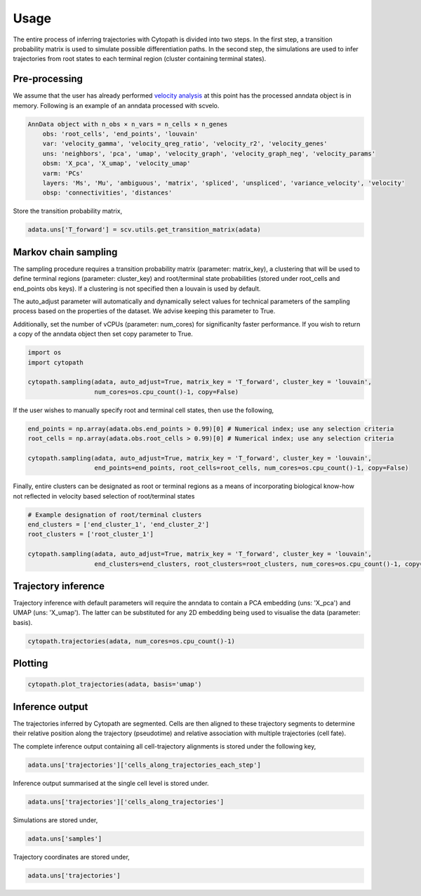 Usage
====

The entire process of inferring trajectories with Cytopath is divided into two steps. In the first step, a transition probability matrix is used to simulate possible differentiation paths. In the second step, the simulations are used to infer trajectories from root states to each terminal region (cluster containing terminal states).  

Pre-processing
--------------

We assume that the user has already performed `velocity analysis <https://scvelo.readthedocs.io/>`_ at this point has the processed anndata object is in memory. Following is an example of an anndata processed with scvelo.

.. code-block:: console

   AnnData object with n_obs × n_vars = n_cells × n_genes
       obs: 'root_cells', 'end_points', 'louvain'
       var: 'velocity_gamma', 'velocity_qreg_ratio', 'velocity_r2', 'velocity_genes'
       uns: 'neighbors', 'pca', 'umap', 'velocity_graph', 'velocity_graph_neg', 'velocity_params'
       obsm: 'X_pca', 'X_umap', 'velocity_umap'
       varm: 'PCs'
       layers: 'Ms', 'Mu', 'ambiguous', 'matrix', 'spliced', 'unspliced', 'variance_velocity', 'velocity'
       obsp: 'connectivities', 'distances'
       
Store the transition probability matrix,
 
.. code-block:: console
 
   adata.uns['T_forward'] = scv.utils.get_transition_matrix(adata)
 
Markov chain sampling
---------------------

The sampling procedure requires a transition probability matrix (parameter: matrix_key), a clustering that will be used to define terminal regions (parameter: cluster_key) and root/terminal state probabilities (stored under root_cells and end_points obs keys). If a clustering is not specified then a louvain is used by default. 

The auto_adjust parameter will automatically and dynamically select values for technical parameters of the sampling process based on the properties of the dataset. We advise keeping this parameter to True.

Additionally, set the number of vCPUs (parameter: num_cores) for significanlty faster performance. If you wish to return a copy of the anndata object then set copy parameter to True.

.. code-block:: console
  
   import os
   import cytopath
   
   cytopath.sampling(adata, auto_adjust=True, matrix_key = 'T_forward', cluster_key = 'louvain', 
                     num_cores=os.cpu_count()-1, copy=False)
   
If the user wishes to manually specify root and terminal cell states, then use the following,

.. code-block:: console

   end_points = np.array(adata.obs.end_points > 0.99)[0] # Numerical index; use any selection criteria
   root_cells = np.array(adata.obs.root_cells > 0.99)[0] # Numerical index; use any selection criteria
   
   cytopath.sampling(adata, auto_adjust=True, matrix_key = 'T_forward', cluster_key = 'louvain', 
                     end_points=end_points, root_cells=root_cells, num_cores=os.cpu_count()-1, copy=False)
   
Finally, entire clusters can be designated as root or terminal regions as a means of incorporating biological know-how not reflected in velocity based selection of root/terminal states

.. code-block:: console

   # Example designation of root/terminal clusters
   end_clusters = ['end_cluster_1', 'end_cluster_2'] 
   root_clusters = ['root_cluster_1']
   
   cytopath.sampling(adata, auto_adjust=True, matrix_key = 'T_forward', cluster_key = 'louvain', 
                     end_clusters=end_clusters, root_clusters=root_clusters, num_cores=os.cpu_count()-1, copy=False)
                                                     
Trajectory inference
--------------------

Trajectory inference with default parameters will require the anndata to contain a PCA embedding (uns: 'X_pca') and UMAP (uns: 'X_umap'). The latter can be substituted for any 2D embedding being used to visualise the data (parameter: basis).

.. code-block:: console

   cytopath.trajectories(adata, num_cores=os.cpu_count()-1)
   
Plotting
--------

.. code-block:: console
   
   cytopath.plot_trajectories(adata, basis='umap')
   
Inference output
----------------

The trajectories inferred by Cytopath are segmented. Cells are then aligned to these trajectory segments to determine their relative position along the trajectory (pseudotime) and relative association with multiple trajectories (cell fate). 

The complete inference output containing all cell-trajectory alignments is stored under the following key,

.. code-block:: console
   
   adata.uns['trajectories']['cells_along_trajectories_each_step']
   
Inference output summarised at the single cell level is stored under.

.. code-block:: console
   
   adata.uns['trajectories']['cells_along_trajectories']
   
Simulations are stored under,

.. code-block:: console
   
   adata.uns['samples']
   
Trajectory coordinates are stored under,

.. code-block:: console
   
   adata.uns['trajectories']
    
